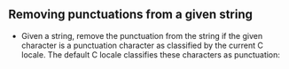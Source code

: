 ** Removing punctuations from a given string
- Given a string, remove the punctuation from the string if the given character
  is a punctuation character as classified by the current C locale. The default
  C locale classifies these characters as punctuation:
